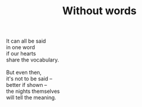 :PROPERTIES:
:ID:       BEC4B284-84A6-4312-A8E0-CA6561E6D788
:SLUG:     without-words
:LOCATION: Italy
:EDITED:   [2004-04-10 Sat]
:END:
#+filetags: :poetry:
#+title: Without words

#+BEGIN_VERSE
It can all be said
in one word
if our hearts
share the vocabulary.

But even then,
it's not to be said --
better if shown --
the nights themselves
will tell the meaning.
#+END_VERSE
